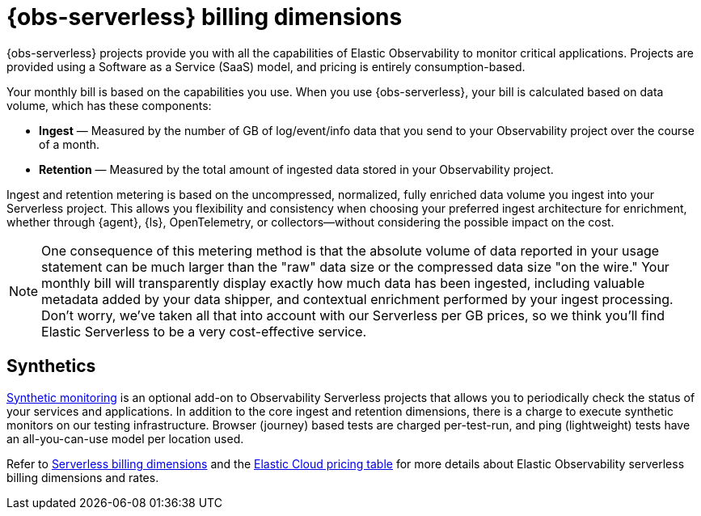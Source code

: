 [[observability-billing]]
= {obs-serverless} billing dimensions

// :description: Learn about how Observability usage affects pricing.
// :keywords: serverless, observability, overview

{obs-serverless} projects provide you with all the capabilities of Elastic Observability to monitor critical applications.
Projects are provided using a Software as a Service (SaaS) model, and pricing is entirely consumption-based.

Your monthly bill is based on the capabilities you use.
When you use {obs-serverless}, your bill is calculated based on data volume, which has these components:

* **Ingest** — Measured by the number of GB of log/event/info data that you send to your Observability project over the course of a month.
* **Retention** — Measured by the total amount of ingested data stored in your Observability project.

Ingest and retention metering is based on the uncompressed, normalized, fully enriched data volume you ingest into your Serverless project. This allows you flexibility and consistency when choosing your preferred ingest architecture for enrichment, whether through {agent}, {ls}, OpenTelemetry, or collectors—without considering the possible impact on the cost.

NOTE: One consequence of this metering method is that the absolute volume of data reported in your usage statement can be much larger than the "raw" data size or the compressed data size "on the wire." Your monthly bill will transparently display exactly how much data has been ingested, including valuable metadata added by your data shipper, and contextual enrichment performed by your ingest processing. Don't worry, we've taken all that into account with our Serverless per GB prices, so we think you'll find Elastic Serverless to be a very cost-effective service.

[discrete]
[[synthetics-billing]]
== Synthetics

<<observability-monitor-synthetics,Synthetic monitoring>> is an optional add-on to Observability Serverless projects that allows you to periodically check the status of your services and applications. In addition to the core ingest and retention dimensions, there is a charge to execute synthetic monitors on our testing infrastructure. Browser (journey) based tests are charged per-test-run, and ping (lightweight) tests have an all-you-can-use model per location used.

Refer to <<general-serverless-billing,Serverless billing dimensions>> and the https://cloud.elastic.co/cloud-pricing-table?productType=serverless&project=observability[Elastic Cloud pricing table] for more details about Elastic Observability serverless billing dimensions and rates.
